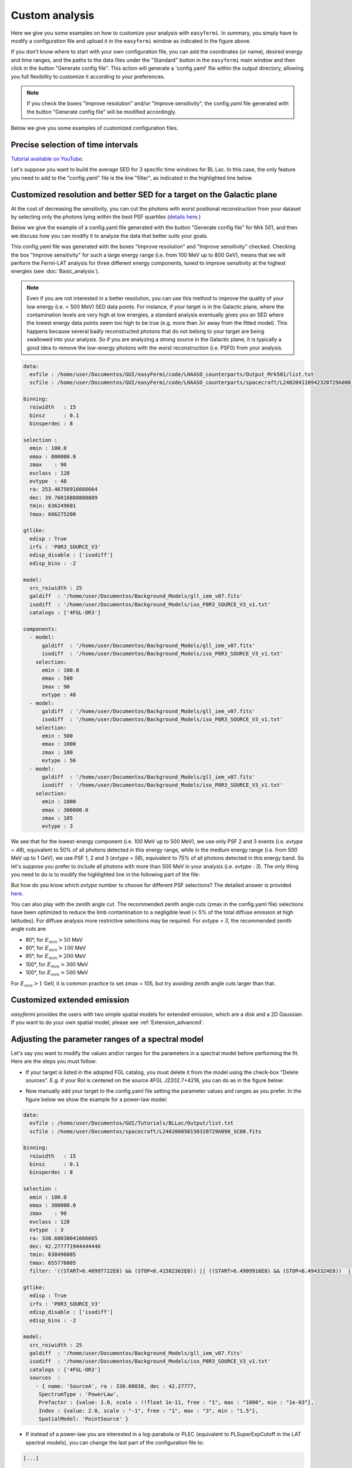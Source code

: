 Custom analysis
===============

.. role::  raw-html(raw)
    :format: html

.. image:: ./easyfermi_window_custom.png
  :width: 700

.. _Custom:

Here we give you some examples on how to customize your analysis with ``easyfermi``. In summary, you simply have to modify a configuration file and upload it in the ``easyfermi`` window as indicated in the figure above.

If you don't know where to start with your own configuration file, you can add the coordinates (or name), desired energy and time ranges, and the paths to the data files under the "Standard" button in the ``easyfermi`` main window and then click in the button "Generate config file". This action will generate a 'config.yaml' file within the output directory, allowing you full flexibility to customize it according to your preferences.

.. note::

   If you check the boxes "Improve resolution" and/or "Improve sensitivity", the config.yaml file generated with the button "Generate config file" will be modified accordingly.


Below we give you some examples of customized configuration files.

Precise selection of time intervals 
-----------------------------------

`Tutorial available on YouTube <https://www.youtube.com/watch?v=BG3ldxJv7t4&ab_channel=easyFermi>`_.

Let's suppose you want to build the average SED for 3 specific time windows for BL Lac. In this case, the only feature you need to add to the "config.yaml" file is the line "filter", as indicated in the highlighted line below.


.. code-block::
    :emphasize-lines: 20
    
    data:
      evfile : /home/user/Documentos/GUI/Tutorials/BLLac/Output/list.txt
      scfile : /home/user/Documentos/spacecraft/L240206050150320729A098_SC00.fits

    binning:
      roiwidth   : 15
      binsz      : 0.1
      binsperdec : 8

    selection :
      emin : 100.0
      emax : 300000.0
      zmax    : 90
      evclass : 128
      evtype  : 3
      ra: 330.68038041666665
      dec: 42.277771944444446
      tmin: 638496005
      tmax: 655776005
      filter: '((START>6.40997722E8) && (STOP<6.41582362E8)) || ((START>6.4909916E8) && (STOP<6.4943324E8))  || ((START>6.4943324E8) && (STOP<6.4976732E8))'

    gtlike:
      edisp : True
      irfs : 'P8R3_SOURCE_V3'
      edisp_disable : ['isodiff']
      edisp_bins : -2

    model:
      src_roiwidth : 25
      galdiff  : '/home/user/Documentos/Background_Models/gll_iem_v07.fits'
      isodiff  : '/home/user/Documentos/Background_Models/iso_P8R3_SOURCE_V3_v1.txt'
      catalogs : ['4FGL-DR3']



Customized resolution and better SED for a target on the Galactic plane
-----------------------------------------------------------------------

At the cost of decreasing the sensitivity, you can cut the photons with worst positional reconstruction from your dataset by selecting only the photons lying within the best PSF quartiles (`details here <https://fermi.gsfc.nasa.gov/ssc/data/analysis/documentation/Cicerone/Cicerone_Data/LAT_DP.html>`_.)

Below we give the example of a config.yaml file generated with the button "Generate config file" for Mrk 501, and then we discuss how you can modify it to analyze the data that better suits your goals.

This config.yaml file was generated with the boxes "Improve resolution" and "Improve sensitivity" checked. Checking the box "Improve sensitivity" for such a large energy range (i.e. from 100 MeV up to 800 GeV), means that we will perform the Fermi-LAT analysis for three different energy components, tuned to improve sensitivity at the highest energies (see :doc:`Basic_analysis`). 

.. note::

   Even if you are not interested in a better resolution, you can use this method to improve the quality of your low energy (i.e. < 500 MeV) SED data points. For instance, if your target is in the Galactic plane, where the contamination levels are very high at low energies, a standard analysis eventually gives you an SED where the lowest energy data points seem too high to be true (e.g. more than :math:`3\sigma` away from the fitted model). This happens because several badly reconstructed photons that do not belong to your target are being swallowed into your analysis. So if you are analyzing a strong source in the Galactic plane, it is typically a good idea to remove the low-energy photons with the worst reconstruction (i.e. PSF0) from your analysis.

.. code-block::

    data:
      evfile : /home/user/Documentos/GUI/easyFermi/code/LHAASO_counterparts/Output_Mrk501/list.txt
      scfile : /home/user/Documentos/GUI/easyFermi/code/LHAASO_counterparts/spacecraft/L240204110942320729A088_SC00.fits

    binning:
      roiwidth   : 15
      binsz      : 0.1
      binsperdec : 8

    selection :
      emin : 100.0
      emax : 800000.0
      zmax    : 90
      evclass : 128
      evtype  : 48
      ra: 253.46756916666664
      dec: 39.76016888888889
      tmin: 636249601
      tmax: 686275200

    gtlike:
      edisp : True
      irfs : 'P8R3_SOURCE_V3'
      edisp_disable : ['isodiff']
      edisp_bins : -2

    model:
      src_roiwidth : 25
      galdiff  : '/home/user/Documentos/Background_Models/gll_iem_v07.fits'
      isodiff  : '/home/user/Documentos/Background_Models/iso_P8R3_SOURCE_V3_v1.txt'
      catalogs : ['4FGL-DR3']

    components:
      - model:
          galdiff  : '/home/user/Documentos/Background_Models/gll_iem_v07.fits'
          isodiff  : '/home/user/Documentos/Background_Models/iso_P8R3_SOURCE_V3_v1.txt'
        selection:
          emin : 100.0
          emax : 500
          zmax : 90
          evtype : 48
      - model:
          galdiff  : '/home/user/Documentos/Background_Models/gll_iem_v07.fits'
          isodiff  : '/home/user/Documentos/Background_Models/iso_P8R3_SOURCE_V3_v1.txt'
        selection:
          emin : 500
          emax : 1000
          zmax : 100
          evtype : 56
      - model:
          galdiff  : '/home/user/Documentos/Background_Models/gll_iem_v07.fits'
          isodiff  : '/home/user/Documentos/Background_Models/iso_P8R3_SOURCE_V3_v1.txt'
        selection:
          emin : 1000
          emax : 300000.0
          zmax : 105
          evtype : 3

We see that for the lowest-energy component (i.e. 100 MeV up to 500 MeV), we use only PSF 2 and 3 events (i.e. `evtype = 48`), equivalent to 50% of all photons detected in this energy range, while in the medium energy range (i.e. from 500 MeV up to 1 GeV), we use PSF 1, 2 and 3 (`evtype = 56`), equivalent to 75% of all photons detected in this energy band. So let's suppose you prefer to include all photons with more than 500 MeV in your analysis (i.e. `evtype : 3`). The only thing you need to do is to modify the highlighted line in the following part of the file:

.. code-block:: yaml
    :emphasize-lines: 9
    
    [...]
    - model:
          galdiff  : '/home/user/Documentos/Background_Models/gll_iem_v07.fits'
          isodiff  : '/home/user/Documentos/Background_Models/iso_P8R3_SOURCE_V3_v1.txt'
        selection:
          emin : 500
          emax : 1000
          zmax : 100
          evtype : 3
    [...]
 
But how do you know which `evtype` number to choose for different PSF selections? The detailed answer is provided `here <https://fermi.gsfc.nasa.gov/ssc/data/analysis/documentation/Cicerone/Cicerone_Data/LAT_DP.html>`_.
 
You can also play with the zenith angle cut. The recommended zenith angle cuts (zmax in the config.yaml file) selections have been optimized to reduce the limb contamination to a negligible level (< 5% of the total diffuse emission at high latitudes). For diffuse analysis more restrictive selections may be required. For `evtype = 3`, the recommended zenith angle cuts are:

* 80°, for :math:`E_{min} > 50` MeV
* 90°, for :math:`E_{min} > 100` MeV
* 95°, for :math:`E_{min} > 200` MeV
* 100°, for :math:`E_{min} > 300` MeV
* 100°, for :math:`E_{min} > 500` MeV

For :math:`E_{min} > 1` GeV, it is common practice to set zmax = 105, but try avoiding zenith angle cuts larger than that.


Customized extended emission
----------------------------

`easyfermi` provides the users with two simple spatial models for extended emission, which are a disk and a 2D Gaussian. If you want to do your own spatial model, please see :ref:`Extension_advanced`.



Adjusting the parameter ranges of a spectral model
--------------------------------------------------


Let's say you want to modify the values and/or ranges for the parameters in a spectral model before performing the fit. Here are the steps you must follow:

* If your target is listed in the adopted FGL catalog, you must delete it from the model using the check-box "Delete sources". E.g. if your RoI is centered on the source 4FGL J2202.7+4216, you can do as in the figure below:

.. image:: ./easyfermi_window_delete_source.png
  :width: 700
  
* Now manually add your target to the config.yaml file setting the parameter values and ranges as you prefer. In the figure below we show the example for a power-law model:

.. code-block::
    
    data:
      evfile : /home/user/Documentos/GUI/Tutorials/BLLac/Output/list.txt
      scfile : /home/user/Documentos/spacecraft/L240206050150320729A098_SC00.fits

    binning:
      roiwidth   : 15
      binsz      : 0.1
      binsperdec : 8

    selection :
      emin : 100.0
      emax : 300000.0
      zmax    : 90
      evclass : 128
      evtype  : 3
      ra: 330.68038041666665
      dec: 42.277771944444446
      tmin: 638496005
      tmax: 655776005
      filter: '((START>6.40997722E8) && (STOP<6.41582362E8)) || ((START>6.4909916E8) && (STOP<6.4943324E8))  || ((START>6.4943324E8) && (STOP<6.4976732E8))'

    gtlike:
      edisp : True
      irfs : 'P8R3_SOURCE_V3'
      edisp_disable : ['isodiff']
      edisp_bins : -2

    model:
      src_roiwidth : 25
      galdiff  : '/home/user/Documentos/Background_Models/gll_iem_v07.fits'
      isodiff  : '/home/user/Documentos/Background_Models/iso_P8R3_SOURCE_V3_v1.txt'
      catalogs : ['4FGL-DR3']
      sources  :
        - { name: 'SourceA', ra : 330.68038, dec : 42.27777,
         SpectrumType : 'PowerLaw',
         Prefactor : {value: 1.0, scale : !!float 1e-11, free : "1", max : "1000", min : "1e-03"},
         Index : {value: 2.0, scale : "-1", free : "1", max : "3", min : "1.5"},
         SpatialModel: 'PointSource' }

* If instead of a power-law you are interested in a log-parabola or PLEC (equivalent to PLSuperExpCutoff in the LAT spectral models), you can change the last part of the configuration file to:

.. code-block::
    
    [...]

    model:
      src_roiwidth : 25
      galdiff  : '/home/user/Documentos/Background_Models/gll_iem_v07.fits'
      isodiff  : '/home/user/Documentos/Background_Models/iso_P8R3_SOURCE_V3_v1.txt'
      catalogs : ['4FGL-DR3']
      sources  :
        - { name: 'SourceA', ra : 330.68038, dec : 42.27777,
         SpectrumType : 'LogParabola', 
         norm : {value: 1.0, scale : !!float 1e-11, free : "1", max : "1000", min : "1e-03"},
         alpha : {value: 2.0, scale : "1", free : "1", max : "3", min : "1.5"},
         beta : {value: 0.1, scale : "1", free : "1", max : "1", min : "0"},
         SpatialModel: 'PointSource' }
         
or 

.. code-block::
    
    [...]

    model:
      src_roiwidth : 25
      galdiff  : '/home/user/Documentos/Background_Models/gll_iem_v07.fits'
      isodiff  : '/home/user/Documentos/Background_Models/iso_P8R3_SOURCE_V3_v1.txt'
      catalogs : ['4FGL-DR3']
      sources  :
        - { name: 'SourceA', ra : 330.68038, dec : 42.27777,
         SpectrumType : 'PLSuperExpCutoff', 
         Prefactor : {value: 1.0, scale : !!float 1e-11, free : "1", max : "1000", min : "1e-03"},
         Index1 : {value: 2.0, scale : "1", free : "1", max : "3", min : "1.5"},
         Cutoff : {value: 1, scale : "1e+04", free : "1", max : "100", min : "0.01"},
         Index2 : {value: 0.1, scale : "1", free : "1", max : "4", min : "0"},
         SpatialModel: 'PointSource' }

* For other spectral models you can follow the exact nomenclature of parameters found in the `LAT Source Model Definitions <https://fermi.gsfc.nasa.gov/ssc/data/analysis/scitools/source_models.html>`_. The equiavalencies between easyfermi and Fermitools spectral models are 'Power-law': 'PowerLaw', 'Power-law2': 'PowerLaw2', 'LogPar': 'LogParabola', 'PLEC': 'PLSuperExpCutoff', 'PLEC2': 'PLSuperExpCutoff2', 'PLEC3': 'PLSuperExpCutoff3', 'PLEC4': 'PLSuperExpCutoff4', 'BPL': 'BrokenPowerLaw', 'ExpCutOff-EBL': 'ExpCutoff'.

* Now upload your modified configuration file under the button "Custom" and press "Go!". That's all. 
